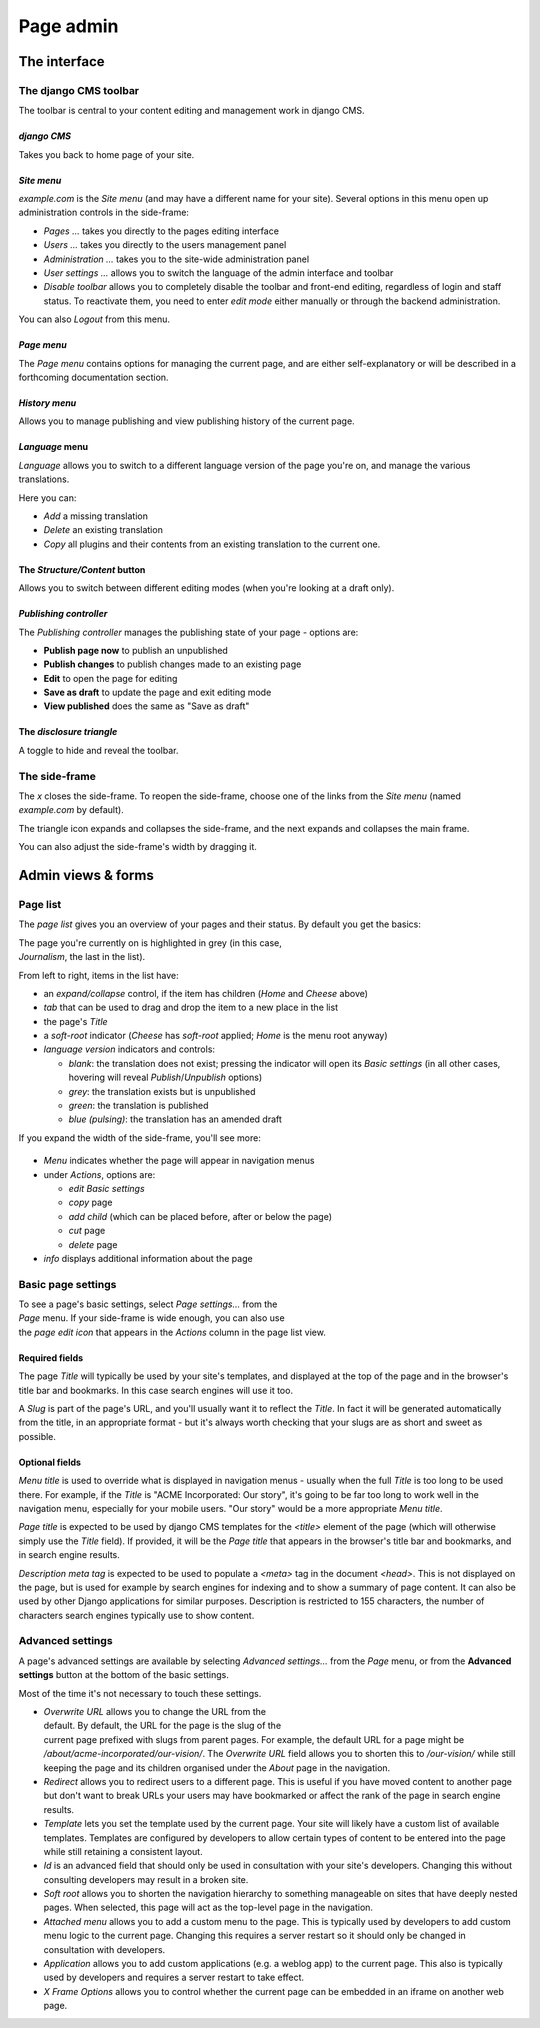 ##########
Page admin
##########

*************
The interface
*************

.. _toolbar:

======================
The django CMS toolbar
======================

The toolbar is central to your content editing and management work in django
CMS.

.. figure:: /images/toolbar-site-menu.png

*django CMS*
============

Takes you back to home page of your site.

.. _site-menu:

*Site menu*
===========

*example.com* is the *Site menu* (and may have a different name for your site).
Several options in this menu open up administration controls in the side-frame:

* *Pages ...* takes you directly to the pages editing interface
* *Users ...* takes you directly to the users management panel
* *Administration ...* takes you to the site-wide administration panel
* *User settings ...* allows you to switch the language of the admin interface
  and toolbar
* *Disable toolbar* allows you to completely disable the toolbar and front-end
  editing, regardless of login and staff status. To reactivate them, you need
  to enter *edit mode* either manually or through the backend administration.

You can also *Logout* from this menu.

*Page menu*
===========

The *Page menu* contains options for managing the current page, and are either
self-explanatory or will be described in a forthcoming documentation section.

*History menu*
==============

Allows you to manage publishing and view publishing history of the current page.

*Language* menu
===============

*Language* allows you to switch to a different language version of the page
you're on, and manage the various translations.

Here you can:

* *Add* a missing translation
* *Delete* an existing translation
* *Copy* all plugins and their contents from an existing translation to the
  current one.

.. _structure-content-button:

The *Structure/Content* button
==============================

.. figure:: /images/structure-content.png
   :figwidth: 143
   :align: right

Allows you to switch between different editing modes (when you're looking at a
draft only).

.. _publishing-controller:

*Publishing controller*
=======================

The *Publishing controller* manages the publishing state of your page - options
are:

* **Publish page now** |publish-page-now| to publish an unpublished
* **Publish changes** |publish-changes| to publish changes made to an
  existing page
* **Edit** |edit| to open the page for editing
* **Save as draft** |save-as-draft| to update the page and exit editing mode
* **View published** does the same as "Save as draft"

.. |publish-page-now| image:: /images/publish-page-now.png
   :width: 119

.. |publish-changes| image:: /images/publish-changes.png
   :width: 107

.. |edit| image:: /images/edit.png
   :width: 45

.. |save-as-draft| image:: /images/save-as-draft.png
   :width: 101

The *disclosure triangle*
=========================

A toggle to hide and reveal the toolbar.

.. _side-frame:

==============
The side-frame
==============

.. figure:: /images/side-frame-controls.png
   :figwidth: 28
   :align: right

The *x* closes the side-frame. To reopen the side-frame, choose one of the
links from the *Site menu* (named *example.com* by default).

The triangle icon expands and collapses the side-frame, and the next expands
and collapses the main frame.

You can also adjust the side-frame's width by dragging it.

*******************
Admin views & forms
*******************

.. _page-list:

=========
Page list
=========

The *page list* gives you an overview of your pages and their status. By
default you get the basics:


.. figure:: /images/page-list-basic.png
   :figwidth: 300
   :align: right

The page you're currently on is highlighted in grey (in this case,
*Journalism*, the last in the list).

From left to right, items in the list have:

* an *expand/collapse* control, if the item has children (*Home* and *Cheese*
  above)
* *tab* that can be used to drag and drop the item to a new place in the list
* the page's *Title*
* a *soft-root* indicator (*Cheese* has *soft-root* applied; *Home* is the menu
  root anyway)
* *language version* indicators and controls:

  * *blank*: the translation does not exist; pressing the indicator will open
    its *Basic settings* (in all other cases, hovering will reveal
    *Publish*/*Unpublish* options)
  * *grey*: the translation exists but is unpublished
  * *green*: the translation is published
  * *blue (pulsing)*: the translation has an amended draft

If you expand the width of the side-frame, you'll see more:

.. figure:: /images/page-list-expanded.png
   :figwidth: 518

* *Menu* indicates whether the page will appear in navigation menus
* under *Actions*, options are:

  * *edit Basic settings*
  * *copy* page
  * *add child* (which can be placed before, after or below the page)
  * *cut* page
  * *delete* page

* *info* displays additional information about the page

.. _basic-page-settings:

===================
Basic page settings
===================

.. figure:: /images/page-basic-settings.png
   :figwidth: 300
   :align: right

To see a page's basic settings, select *Page settings...* from the *Page* menu.
If your side-frame is wide enough, you can also use the *page edit icon* that
appears in the *Actions* column in the page list view.

Required fields
===============

The page *Title* will typically be used by your site's templates, and displayed
at the top of the page and in the browser's title bar and bookmarks. In this
case search engines will use it too.

A *Slug* is part of the page's URL, and you'll usually want it to reflect the
*Title*. In fact it will be generated automatically from the title, in an
appropriate format - but it's always worth checking that your slugs are as
short and sweet as possible.

Optional fields
===============

*Menu title* is used to override what is displayed in navigation menus -
usually when the full *Title* is too long to be used there. For example, if the
*Title* is "ACME Incorporated: Our story", it's going to be far too long to
work well in the navigation menu, especially for your mobile users. "Our story"
would be a more appropriate *Menu title*.

*Page title* is expected to be used by django CMS templates for the `<title>`
element of the page (which will otherwise simply use the *Title* field). If
provided, it will be the *Page title* that appears in the browser's title bar
and bookmarks, and in search engine results.

*Description meta tag* is expected to be used to populate a `<meta>` tag in the document `<head>`.
This is not displayed on the page, but is used for example by search engines for indexing and to
show a summary of page content. It can also be used by other Django applications for similar
purposes. Description is restricted to 155 characters, the number of characters search engines
typically use to show content.

=================
Advanced settings
=================

A page's advanced settings are available by selecting *Advanced settings...*
from the *Page* menu, or from the **Advanced settings** button at the bottom of
the basic settings.

Most of the time it's not necessary to touch these settings.

.. figure:: /images/page-advanced-settings.png
   :figwidth: 300
   :align: right

* *Overwrite URL* allows you to change the URL from the default. By default,
  the URL for the page is the slug of the current page prefixed with slugs from
  parent pages. For example, the default URL for a page might be
  */about/acme-incorporated/our-vision/*. The *Overwrite URL* field allows you
  to shorten this to */our-vision/* while still keeping the page and its
  children organised under the *About* page in the navigation.
* *Redirect* allows you to redirect users to a different page. This is useful if
  you have moved content to another page but don't want to break URLs your users
  may have bookmarked or affect the rank of the page in search engine results.
* *Template* lets you set the template used by the current page. Your site will
  likely have a custom list of available templates. Templates are configured by
  developers to allow certain types of content to be entered into the page while
  still retaining a consistent layout.
* *Id* is an advanced field that should only be used in consultation with your
  site's developers. Changing this without consulting developers may result in
  a broken site.
* *Soft root* allows you to shorten the navigation hierarchy to something
  manageable on sites that have deeply nested pages. When selected, this page
  will act as the top-level page in the navigation.
* *Attached menu* allows you to add a custom menu to the page. This is
  typically used by developers to add custom menu logic to the current page.
  Changing this requires a server restart so it should only be changed in
  consultation with developers.
* *Application* allows you to add custom applications (e.g. a weblog app) to the
  current page. This also is typically used by developers and requires a server
  restart to take effect.
* *X Frame Options* allows you to control whether the current page can be
  embedded in an iframe on another web page.

